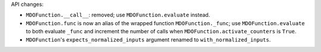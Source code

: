 API changes:

- ``MDOFunction.__call__``: removed; use ``MDOFunction.evaluate`` instead.
- ``MDOFunction.func`` is now an alias of the wrapped function ``MDOFunction._func``; use ``MDOFunction.evaluate`` to both evaluate ``_func`` and increment the number of calls when ``MDOFunction.activate_counters`` is ``True``.
- ``MDOFunction``'s ``expects_normalized_inputs`` argument renamed to ``with_normalized_inputs``.
